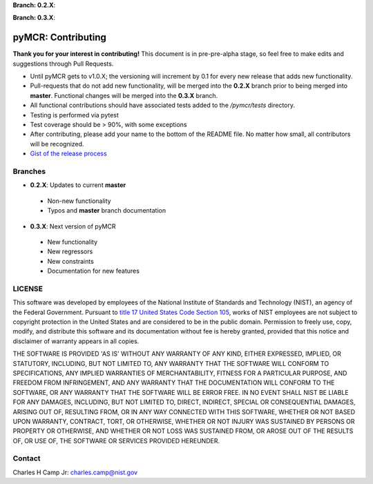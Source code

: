 .. -*- mode: rst -*-

**Branch: 0.2.X**:

.. image:: https://img.shields.io/travis/CCampJr/pyMCR/0.2.X.svg
    :alt: Travis branch
    :target: https://travis-ci.org/CCampJr/pyMCR

.. image:: https://ci.appveyor.com/api/projects/status/ajld1bj7jo4oweio/branch/0.2.X?svg=true
    :alt: AppVeyor branch
    :target: https://ci.appveyor.com/project/CCampJr/pyMCR

.. image:: https://img.shields.io/codecov/c/github/CCampJr/pyMCR/0.2.X.svg
    :alt: Codecov branch
    :target: https://codecov.io/gh/CCampJr/pyMCR

**Branch: 0.3.X**:

.. image:: https://img.shields.io/travis/CCampJr/pyMCR/0.3.X.svg
    :alt: Travis branch
    :target: https://travis-ci.org/CCampJr/pyMCR

.. image:: https://ci.appveyor.com/api/projects/status/ajld1bj7jo4oweio/branch/0.3.X?svg=true
    :alt: AppVeyor branch
    :target: https://ci.appveyor.com/project/CCampJr/pyMCR

.. image:: https://img.shields.io/codecov/c/github/CCampJr/pyMCR/0.3.X.svg
    :alt: Codecov branch
    :target: https://codecov.io/gh/CCampJr/pyMCR

pyMCR: Contributing
===================

**Thank you for your interest in contributing!** This document is in pre-pre-alpha stage, so feel free to make edits and suggestions through Pull Requests.

-    Until pyMCR gets to v1.0.X; the versioning will increment by 0.1 for every new release that adds new functionality. 
-    Pull-requests that do not add new functionality, will be merged into the **0.2.X** branch prior to being merged into **master**. Functional changes will be merged into the **0.3.X** branch.
-    All functional contributions should have associated tests added to the */pymcr/tests* directory.
-    Testing is performed via pytest
-    Test coverage should be > 90%, with some exceptions
-    After contributing, please add your name to the bottom of the README file. No matter how small, all contributors will be recognized.
-    `Gist of the release process <https://gist.github.com/CCampJr/dca856a4322c9640f857956ba08161e6>`_


Branches
--------

-    **0.2.X**: Updates to current **master**

    - Non-new functionality
    - Typos and **master** branch documentation

-    **0.3.X**: Next version of pyMCR

    - New functionality
    - New regressors
    - New constraints
    - Documentation for new features

LICENSE
----------
This software was developed by employees of the National Institute of Standards 
and Technology (NIST), an agency of the Federal Government. Pursuant to 
`title 17 United States Code Section 105 <http://www.copyright.gov/title17/92chap1.html#105>`_, 
works of NIST employees are not subject to copyright protection in the United States and are 
considered to be in the public domain. Permission to freely use, copy, modify, 
and distribute this software and its documentation without fee is hereby granted, 
provided that this notice and disclaimer of warranty appears in all copies.

THE SOFTWARE IS PROVIDED 'AS IS' WITHOUT ANY WARRANTY OF ANY KIND, EITHER 
EXPRESSED, IMPLIED, OR STATUTORY, INCLUDING, BUT NOT LIMITED TO, ANY WARRANTY 
THAT THE SOFTWARE WILL CONFORM TO SPECIFICATIONS, ANY IMPLIED WARRANTIES OF 
MERCHANTABILITY, FITNESS FOR A PARTICULAR PURPOSE, AND FREEDOM FROM INFRINGEMENT, 
AND ANY WARRANTY THAT THE DOCUMENTATION WILL CONFORM TO THE SOFTWARE, OR ANY 
WARRANTY THAT THE SOFTWARE WILL BE ERROR FREE. IN NO EVENT SHALL NIST BE LIABLE 
FOR ANY DAMAGES, INCLUDING, BUT NOT LIMITED TO, DIRECT, INDIRECT, SPECIAL OR 
CONSEQUENTIAL DAMAGES, ARISING OUT OF, RESULTING FROM, OR IN ANY WAY CONNECTED 
WITH THIS SOFTWARE, WHETHER OR NOT BASED UPON WARRANTY, CONTRACT, TORT, OR 
OTHERWISE, WHETHER OR NOT INJURY WAS SUSTAINED BY PERSONS OR PROPERTY OR 
OTHERWISE, AND WHETHER OR NOT LOSS WAS SUSTAINED FROM, OR AROSE OUT OF THE 
RESULTS OF, OR USE OF, THE SOFTWARE OR SERVICES PROVIDED HEREUNDER.

Contact
-------
Charles H Camp Jr: `charles.camp@nist.gov <mailto:charles.camp@nist.gov>`_
